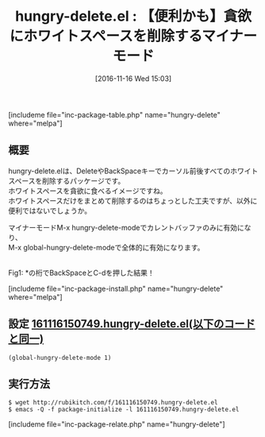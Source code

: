 #+BLOG: rubikitch
#+POSTID: 1801
#+DATE: [2016-11-16 Wed 15:03]
#+PERMALINK: hungry-delete
#+OPTIONS: toc:nil num:nil todo:nil pri:nil tags:nil ^:nil \n:t -:nil tex:nil ':nil
#+ISPAGE: nil
#+DESCRIPTION:
# (progn (erase-buffer)(find-file-hook--org2blog/wp-mode))
#+BLOG: rubikitch
#+CATEGORY: 編集
#+EL_PKG_NAME: hungry-delete
#+TAGS: マイナーモード, 標準コマンド強化, 初心者安心, 
#+EL_TITLE: 
#+EL_TITLE0: 【便利かも】貪欲にホワイトスペースを削除するマイナーモード
#+EL_URL: 
#+begin: org2blog
#+TITLE: hungry-delete.el : 【便利かも】貪欲にホワイトスペースを削除するマイナーモード
[includeme file="inc-package-table.php" name="hungry-delete" where="melpa"]

#+end:
** 概要
hungry-delete.elは、DeleteやBackSpaceキーでカーソル前後すべてのホワイトスペースを削除するパッケージです。
ホワイトスペースを貪欲に食べるイメージですね。
ホワイトスペースだけをまとめて削除するのはちょっとした工夫ですが、以外に便利ではないでしょうか。

マイナーモードM-x hungry-delete-modeでカレントバッファのみに有効になり、
M-x global-hungry-delete-modeで全体的に有効になります。

# (progn (forward-line 1)(shell-command "screenshot-time.rb org_template" t))
#+ATTR_HTML: :width 480
[[file:/r/sync/screenshots/20161116151233.png]]
Fig1: *の桁でBackSpaceとC-dを押した結果！

[includeme file="inc-package-install.php" name="hungry-delete" where="melpa"]
** 設定 [[http://rubikitch.com/f/161116150749.hungry-delete.el][161116150749.hungry-delete.el(以下のコードと同一)]]
#+BEGIN: include :file "/r/sync/junk/161116/161116150749.hungry-delete.el"
#+BEGIN_SRC fundamental
(global-hungry-delete-mode 1)
#+END_SRC

#+END:

** 実行方法
#+BEGIN_EXAMPLE
$ wget http://rubikitch.com/f/161116150749.hungry-delete.el
$ emacs -Q -f package-initialize -l 161116150749.hungry-delete.el
#+END_EXAMPLE




[includeme file="inc-package-relate.php" name="hungry-delete"]
